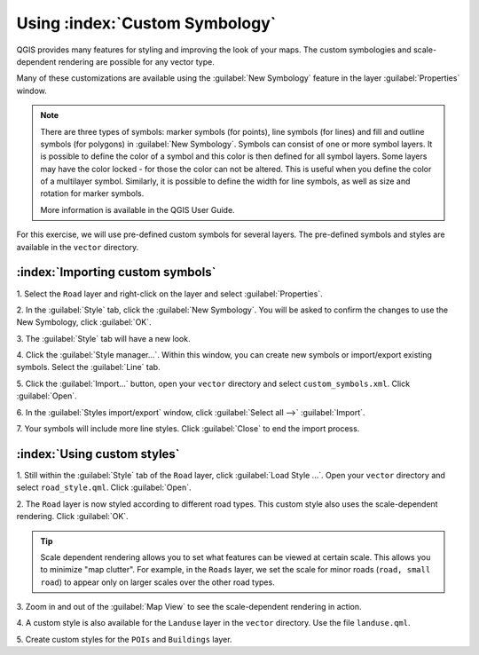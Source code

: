 .. draft (mark as complete when complete)
.. merge to the qgis_interface.rst

==================================
Using :index:`Custom Symbology`
==================================

QGIS provides many features for styling and improving the look of your maps.  
The custom symbologies and scale-dependent rendering are possible for any 
vector type.  

Many of these customizations are available using the :guilabel:`New Symbology` 
feature in the layer :guilabel:`Properties`  window.  

.. note::
   There are three types of symbols: marker symbols (for points), line symbols 
   (for lines) and fill and outline symbols (for polygons) in 
   :guilabel:`New Symbology`. Symbols can consist of one or more symbol layers. 
   It is possible to define the color of a symbol and this color is then 
   defined for all symbol layers. Some layers may have the color locked - for 
   those the color can not be altered. This is useful when you define the color 
   of a multilayer symbol. Similarly, it is possible to define the width for 
   line symbols, as well as size and rotation for marker symbols. 
   
   More information is available in the QGIS User Guide.

For this exercise, we will use pre-defined custom symbols for several layers. 
The pre-defined symbols and styles are available in the ``vector`` 
directory.

:index:`Importing custom symbols`
------------------------------------

1. Select the ``Road`` layer and right-click on the layer and select 
:guilabel:`Properties`.

2. In the :guilabel:`Style` tab, click the :guilabel:`New Symbology`.  You will 
be asked to confirm the changes to use the New Symbology, click :guilabel:`OK`.
 
.. image:: images/properties_style_tab.png
   :align: center
   :width: 300 pt

3. The :guilabel:`Style` tab will have 
a new look.

.. image:: images/new_symbology_style_tab.png
   :align: center
   :width: 300 pt

4. Click the :guilabel:`Style manager...`.  Within this window, you can create 
new symbols or import/export existing symbols.  Select the :guilabel:`Line` 
tab.

.. image:: images/style_manager.png
   :align: center
   :width: 300 pt
 
5. Click the :guilabel:`Import...` button, open your ``vector`` directory and 
select ``custom_symbols.xml``.  Click :guilabel:`Open`.

.. image:: images/select_custom_symbols.png
   :align: center
   :width: 300 pt


6. In the :guilabel:`Styles import/export` window, click 
:guilabel:`Select all -->` :guilabel:`Import`.

.. image:: images/style_import_export.png
   :align: center
   :width: 300 pt


7. Your symbols will include more line styles.  Click :guilabel:`Close` to end 
the import process.

.. image:: images/style_import_export_2.png
   :align: center
   :width: 300 pt


:index:`Using custom styles`
-------------------------------------
1. Still within the :guilabel:`Style` tab of the ``Road`` layer, click 
:guilabel:`Load Style ...`.   Open your ``vector`` directory and select 
``road_style.qml``.  Click :guilabel:`Open`.

.. image:: images/select_custom_style.png
   :align: center
   :width: 300 pt

2. The ``Road`` layer is now styled according to different road types.  This 
custom style also uses the scale-dependent rendering.  Click :guilabel:`OK`.

.. image:: images/roads_style.png
   :align: center
   :width: 300 pt

.. tip:: 
   Scale dependent rendering allows you to set what features can be viewed at 
   certain scale.  This allows you to minimize "map clutter".  For example, in 
   the ``Roads`` layer, we set the scale for minor roads (``road, small 
   road``) to appear only on larger scales over the other road types.

3. Zoom in and out of the :guilabel:`Map View` to see the scale-dependent 
rendering in action.

.. image:: images/roads_style_view.png
   :align: center
   :width: 300 pt

4. A custom style is also available for the ``Landuse`` layer in the 
``vector`` directory.  Use the file ``landuse.qml``.


5. Create custom styles for the ``POIs`` and 
``Buildings`` layer.


.. raw:: latex
   
   \pagebreak[4]

